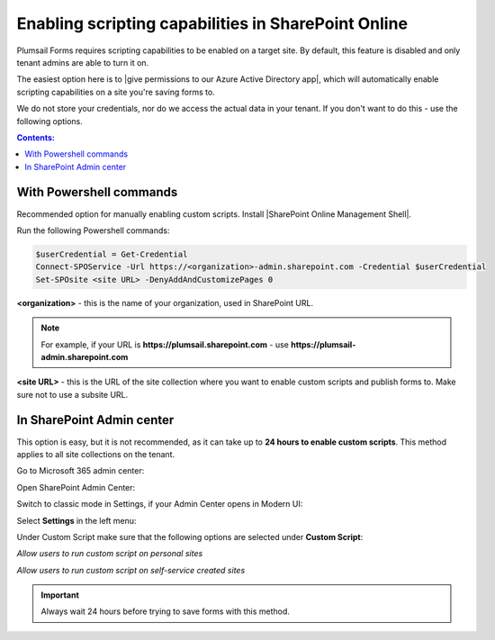 .. title:: Plumsail Forms scripting capabilities

.. meta::
   :description: How to enable scripting capabilities in SharePoint Online using SharePoint admin center or Powershell commands

Enabling scripting capabilities in SharePoint Online
======================================================

Plumsail Forms requires scripting capabilities to be enabled on a target site. By default, this feature is disabled and only tenant admins are able to turn it on.

The easiest option here is to |give permissions to our Azure Active Directory app|, which will automatically enable scripting capabilities on a site you're saving forms to.

.. |give permissions to our Azure Active Directory app| raw:: html

   <a href="https://account.plumsail.com/forms/licenses-page" target="_blank">give permissions to our Azure Active Directory app</a>

|pic1|

.. |pic1| image:: /images/scripts/AppPemissions.png
   :alt: Give permissions to AAD app

We do not store your credentials, nor do we access the actual data in your tenant. If you don't want to do this - use the following options.

.. contents:: Contents:
 :local:
 :depth: 1

With Powershell commands
--------------------------------------------------
Recommended option for manually enabling custom scripts. Install |SharePoint Online Management Shell|. 

.. |SharePoint Online Management Shell| raw:: html

   <a href="https://www.microsoft.com/en-us/download/details.aspx?id=35588" target="_blank">SharePoint Online Management Shell</a>

Run the following Powershell commands:

.. code-block:: javascript

    $userCredential = Get-Credential
    Connect-SPOService -Url https://<organization>-admin.sharepoint.com -Credential $userCredential
    Set-SPOsite <site URL> -DenyAddAndCustomizePages 0


**<organization>** - this is the name of your organization, used in SharePoint URL. 

.. Note:: For example, if your URL is **https://plumsail.sharepoint.com** - use **https://plumsail-admin.sharepoint.com**

**<site URL>** - this is the URL of the site collection where you want to enable custom scripts and publish forms to. Make sure not to use a subsite URL.

In SharePoint Admin center
--------------------------------------------------
This option is easy, but it is not recommended, as it can take up to **24 hours to enable custom scripts**. This method applies to all site collections on the tenant.

Go to Microsoft 365 admin center:

|pic2|

.. |pic2| image:: /images/scripts/AdminM365.png
   :alt: Microsoft 365 admin center

Open SharePoint Admin Center:

|pic3|

.. |pic3| image:: /images/scripts/AdminSharePoint.png
   :alt: Admin center for SharePoint

Switch to classic mode in Settings, if your Admin Center opens in Modern UI:

|pic4|

.. |pic4| image:: /images/scripts/ClassicAdminSharePointNew.png
   :alt: Classic Admin center for SharePoint

Select **Settings** in the left menu:

|pic5|

.. |pic5| image:: /images/scripts/SharePointOnlineSettings.png
   :alt: SharePoint Online Settings

Under Custom Script make sure that the following options are selected under **Custom Script**: 

*Allow users to run custom script on personal sites*

*Allow users to run custom script on self-service created sites*

|pic6|

.. |pic6| image:: /images/scripts/EnableScriptingCapabilities.png
   :alt: Enable Scripting Capabilities

.. Important:: Always wait 24 hours before trying to save forms with this method.